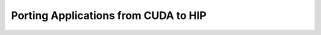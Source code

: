 .. meta::
        :description: Porting Applications from CUDA to HIP
        :keywords: AMD, Instinct, ROCm, HIP, GPU, HPC, porting, CUDA

****************************************************************
Porting Applications from CUDA to HIP
****************************************************************
